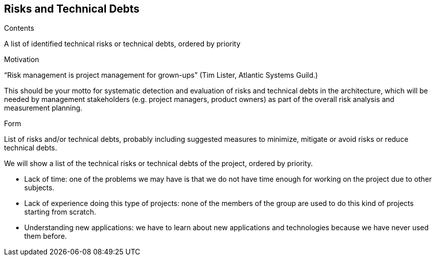 [[section-technical-risks]]
== Risks and Technical Debts


[role="arc42help"]
****
.Contents
A list of identified technical risks or technical debts, ordered by priority

.Motivation
“Risk management is project management for grown-ups” (Tim Lister, Atlantic Systems Guild.) 

This should be your motto for systematic detection and evaluation of risks and technical debts in the architecture, which will be needed by management stakeholders (e.g. project managers, product owners) as part of the overall risk analysis and measurement planning.

.Form
List of risks and/or technical debts, probably including suggested measures to minimize, mitigate or avoid risks or reduce technical debts.
****

We will show a list of the technical risks or technical debts of the project, ordered by priority.

	* Lack of time: one of the problems we may have is that we do not have time enough for working on the project due to other subjects.
	* Lack of experience doing this type of projects: none of the members of the group are used to do this kind of projects starting from scratch. 
	* Understanding new applications: we have to learn about new applications and technologies because we have never used them before.
